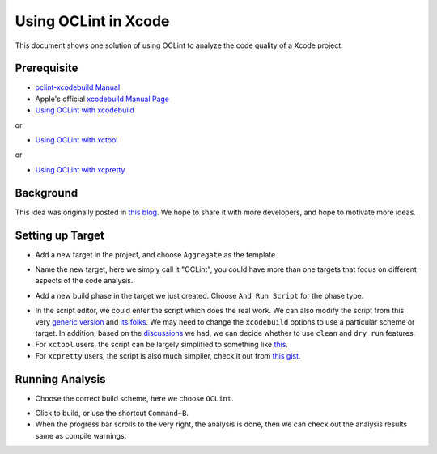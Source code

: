 Using OCLint in Xcode
=====================

This document shows one solution of using OCLint to analyze the code quality of a Xcode project.

Prerequisite
------------

* `oclint-xcodebuild Manual <../manual/oclint-xcodebuild.html>`_
* Apple's official `xcodebuild Manual Page <https://developer.apple.com/library/mac/#documentation/Darwin/Reference/ManPages/man1/xcodebuild.1.html>`_
* `Using OCLint with xcodebuild <xcodebuild.html>`_

or

* `Using OCLint with xctool <xctool.html>`_

or

* `Using OCLint with xcpretty <xcpretty.html>`_

Background
----------

This idea was originally posted in `this blog <http://gavrix.wordpress.com/2013/02/28/integrating-oclint-in-xcode/>`_. We hope to share it with more developers, and hope to motivate more ideas.

Setting up Target
-----------------

* Add a new target in the project, and choose ``Aggregate`` as the template.

.. image:: ../_static/guide/xcode_screenshot_1.png

* Name the new target, here we simply call it "OCLint", you could have more than one targets that focus on different aspects of the code analysis.

.. image:: ../_static/guide/xcode_screenshot_2.png

* Add a new build phase in the target we just created. Choose ``And Run Script`` for the phase type.

.. image:: ../_static/guide/xcode_screenshot_3.png

* In the script editor, we could enter the script which does the real work. We can also modify the script from this very `generic version <https://gist.github.com/gavrix/5054182>`_ and `its folks <https://gist.github.com/gavrix/5054182/forks>`_. We may need to change the ``xcodebuild`` options to use a particular scheme or target. In addition, based on the `discussions <xcodebuild.html#discussions>`_ we had, we can decide whether to use ``clean`` and ``dry run`` features.

* For ``xctool`` users, the script can be largely simplified to something like `this <https://gist.github.com/lqi/5705477>`_.

* For ``xcpretty`` users, the script is also much simplier, check it out from `this gist <https://gist.github.com/ryuichis/755e6297aec13c900cdf>`_.

.. image:: ../_static/guide/xcode_screenshot_4.png

Running Analysis
----------------

* Choose the correct build scheme, here we choose ``OCLint``.

.. image:: ../_static/guide/xcode_screenshot_6.png

* Click to build, or use the shortcut ``Command+B``.
* When the progress bar scrolls to the very right, the analysis is done, then we can check out the analysis results same as compile warnings.

.. image:: ../_static/guide/xcode_screenshot_8.png

